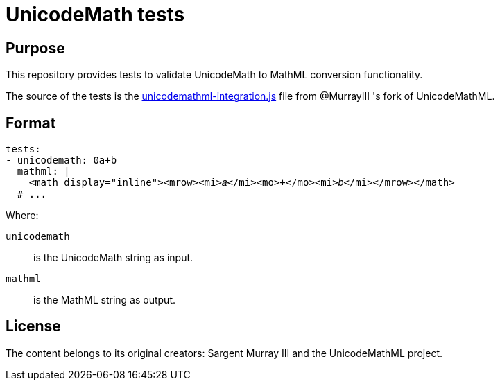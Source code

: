 = UnicodeMath tests

== Purpose

This repository provides tests to validate UnicodeMath to MathML conversion
functionality.

The source of the tests is the
https://github.com/MurrayIII/UnicodeMathML/blob/main/dist/unicodemathml-integration.js[unicodemathml-integration.js]
file from @MurrayIII 's fork of UnicodeMathML.

== Format

[source,yaml]
----
tests:
- unicodemath: 0a+b
  mathml: |
    <math display="inline"><mrow><mi>𝑎</mi><mo>+</mo><mi>𝑏</mi></mrow></math>
  # ...
----

Where:

`unicodemath`:: is the UnicodeMath string as input.

`mathml`:: is the MathML string as output.


== License

The content belongs to its original creators: Sargent Murray III
and the UnicodeMathML project.
